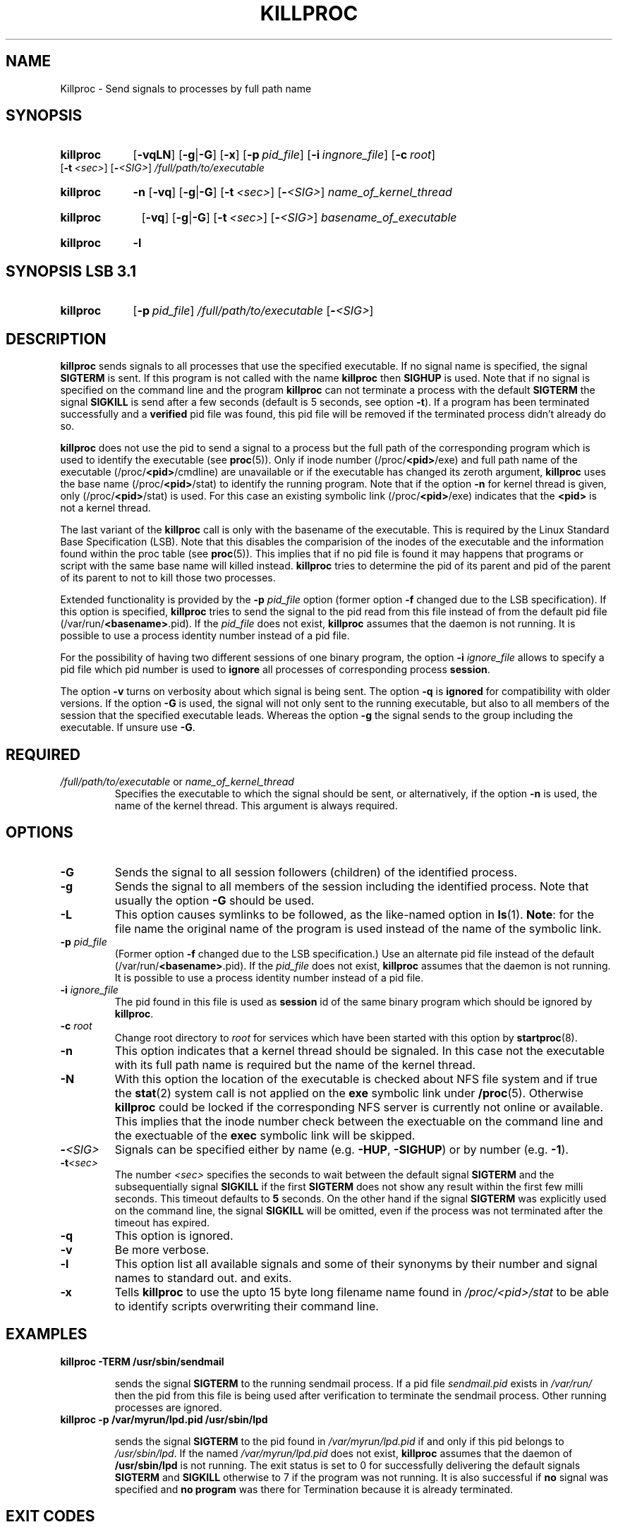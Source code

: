 .\"
.\" Copyright 1994-2000 Werner Fink, 1996-2000 SuSE GmbH Nuernberg, Germany.
.\"
.\" This program is free software; you can redistribute it and/or modify
.\" it under the terms of the GNU General Public License as published by
.\" the Free Software Foundation; either version 2 of the License, or
.\" (at your option) any later version.
.\"
.TH KILLPROC 8 "Nov 10, 2000" "Version 1.16" "The SuSE boot concept"
.UC 8
.SH NAME
Killproc \- Send signals to processes by full path name
.SH SYNOPSIS
.\"
.HP
.B killproc
.RB [ \-vqLN ]
.RB [ \-g | -G ]
.RB [ \-x ]
.RB [ \-p\ \fIpid_file\fP ]
.RB [ \-i\ \fIingnore_file\fP ]
.RB [ \-c\ \fIroot\fP ]
.RB [ \-t\ \fI<sec>\fP ]
.RB [ \-\fI<SIG>\fP ]
.I /full/path/to/executable
.HP
.B killproc
.B \-n
.RB [ \-vq ]
.RB [ \-g | -G ]
.RB [ \-t\ \fI<sec>\fP ]
.RB [ \-\fI<SIG>\fP ]
.I name_of_kernel_thread
.HP
.B killproc
.B \ \ 
.RB [ \-vq ]
.RB [ \-g | -G ]
.RB [ \-t\ \fI<sec>\fP ]
.RB [ \-\fI<SIG>\fP ]
.I basename_of_executable
.HP
.B killproc
.B \-l
.SH SYNOPSIS LSB 3\.1
.HP
.B killproc
.RB [ \-p\ \fIpid_file\fP ]
.I /full/path/to/executable
.RB [ \-\fI<SIG>\fP ]
.\"
.SH DESCRIPTION
.B killproc
sends signals to all processes that use the specified executable.
If no signal name is specified, the signal
.B SIGTERM
is sent. If this program is not called with the name
.B killproc
then
.B SIGHUP
is used. Note that if no signal is specified on the command line and the program
.B killproc
can not terminate a process with the default
.B SIGTERM
the signal
.B SIGKILL
is send after a few seconds (default is 5 seconds, see option
.BR \-t ).
If a program has been terminated successfully and a
.B verified
pid file was found, this pid file will be removed if the terminated
process didn't already do so.
.PP
.B killproc
does not use the pid to send a signal to a process but the full
path of the corresponding program which is used to identify the executable
.RB (see " proc" (5)).
Only if inode number
.RB (/proc/ <pid> /exe)
and full path name of the executable
.RB (/proc/ <pid> /cmdline)
are unavailable or if the executable has changed its zeroth argument,
.B killproc
uses the base name
.RB (/proc/ <pid> /stat)
to identify the running program. Note that if the option
.B \-n
for kernel thread is given, only
.RB (/proc/ <pid> /stat)
is used.  For this case an existing symbolic link
.RB (/proc/ <pid> /exe)
indicates that the
.B <pid>
is not a kernel thread.
.PP
The last variant of the
.B killproc
call is only with the basename
of the executable.  This is required by the Linux Standard Base Specification (LSB).
Note that this disables the comparision of the inodes of the
executable and the information found within the proc table
.RB (see " proc" (5)).
This implies that if no pid file is found it may happens that
programs or script with the same base name will killed instead.
.B killproc
tries to determine the pid of its parent and pid of the parent of its parent
to not to kill those two processes.
.PP
Extended functionality is provided by the
.B \-p
.IR pid_file
option (former option
.B \-f
changed due to the LSB specification).
If this option is specified,
.B killproc
tries to send the signal to the pid read from this file instead
of from the default pid file
.RB (/var/run/ <basename> .pid).
If the
.IR pid_file
does not exist,
.B killproc
assumes that the daemon is not running.
It is possible to use a process identity number instead
of a pid file.
.PP
For the possibility of having two different sessions of one binary
program, the option
.B \-i
.IR ignore_file
allows to specify a pid file which pid number is used to
.B ignore
all processes of corresponding process
.BR session .
.PP
The option
.B \-v
turns on verbosity about which signal is being sent.
The option
.B \-q
is
.B ignored
for compatibility with older versions.
If the option
.B \-G
is used, the signal will not only sent to the running executable,
but also to all members of the session that the specified executable
leads. Whereas the option
.B \-g
the signal sends to the group including the executable.
If unsure use
.BR \-G .
.PP
.\"
.SH REQUIRED
.TP
.IR /full/path/to/executable " or " name_of_kernel_thread
Specifies the executable to which the signal should be sent,
or alternatively, if the option
.B \-n
is used, the name of the kernel thread. This argument is
always required.
.\"
.SH OPTIONS
.TP
.B \-G
Sends the signal to all session followers (children) of the identified
process.
.TP
.B \-g
Sends the signal to all members of the session including the
identified process.
Note that usually the option
.B \-G
should be used.
.TP
.B \-L
This option causes symlinks to be followed, as the
like-named option in
.BR ls (1).
.BR Note : 
for the file name the original name of the program is used
instead of the name of the symbolic link.
.TP
.BI \-p " pid_file"
(Former option
.B \-f
changed due to the LSB specification.)
Use an alternate pid file instead of the default
.RB (/var/run/ <basename> .pid).
If the
.IR pid_file
does not exist,
.B killproc
assumes that the daemon is not running.
It is possible to use a process identity number instead
of a pid file.
.TP
.BI \-i " ignore_file"
The pid found in this file is used as
.B session
id of the same binary program which should be ignored by
.BR killproc .
.TP
.BI \-c " root"
Change root directory to
.I root
for services which have been started with this option by
.BR startproc (8).
.TP
.B \-n
This option indicates that a kernel thread should be
signaled.  In this case not the executable with its
full path name is required but the name of the kernel
thread.
.TP
.B \-N
With this option
the location of the executable is checked about NFS
file system and if true the
.BR stat (2)
system call is not applied on the
.B exe
symbolic link under
.BR /proc (5).
Otherwise
.B killproc
could be locked if the corresponding NFS server
is currently not online or available.
This implies that the inode number check between the exectuable
on the command line and the exectuable of the
.B exec
symbolic link will be skipped.
.\"
.TP
.B \-\fI<SIG>\fP
Signals  can be specified either by name
.RB (e.g. " -HUP" , " -SIGHUP" )
or by number
.RB (e.g. " -1" ).
.TP
.B \-t\fI<sec>\fP
The number
.I <sec>
specifies the seconds to wait between the default signal
.B SIGTERM
and the subsequentially signal
.B SIGKILL
if the first
.B SIGTERM
does not show any result within the
first few milli seconds.  This timeout defaults to
.B 5
seconds.  On the other hand if the signal
.B SIGTERM
was  explicitly used on the command line, the signal
.B SIGKILL
will be omitted, even if the process was not terminated
after the timeout has expired.
.TP
.B \-q
This option is ignored.
.TP
.B \-v
Be more verbose.
.\"
.TP
.B \-l
This option list all available signals and some of their
synonyms by their number and signal names to standard out.
and exits.
.TP
.B \-x
Tells
.B killproc
to use the upto 15 byte long filename name found in
.I /proc/<pid>/stat
to be able to identify scripts overwriting their command line.
.\"
.SH EXAMPLES
.TP
.B killproc -TERM /usr/sbin/sendmail
.IP
sends the signal
.B SIGTERM
to the running sendmail process. If a
pid file
.I sendmail.pid
exists in
.I /var/run/
then the pid from this file is being used after verification to
terminate the sendmail process.  Other running processes are
ignored.
.TP
.B killproc -p /var/myrun/lpd.pid /usr/sbin/lpd
.IP
sends the signal
.B SIGTERM
to the pid found in
.I /var/myrun/lpd.pid
if and only if this pid belongs to
.IR /usr/sbin/lpd .
If the named
.I /var/myrun/lpd.pid
does not exist,
.B killproc
assumes that the daemon of
.B /usr/sbin/lpd
is not running.  The exit status
is set to 0 for successfully delivering the default signals
.BR SIGTERM " and " SIGKILL
otherwise to 7 if the program was not running.  It is also
successful if
.B no
signal was specified and
.B no program
was there for Termination because it is already terminated.
.\"
.SH EXIT CODES
The exit codes have the following
.B LSB
conform conditions:
.PP
.RS 7
.IP 0 5
Success or program was not running (no signal specified)
.IP 1 5
Generic or unspecified error
.IP 2 5
Invalid or excess argument(s)
.IP 4 5
Insufficient privilege(s)
.IP 5 5
Program is not installed
.IP 7 5
Program was not running to receive the specified signal
.RE
.PP
In some error cases, diagnostic output is sent to standard error, or,
if standard error is not available,
.BR syslogd "(8) is being used."
.SH NOTE
.B killproc
is a replacment for the Bourne shell function
.B killproc
found in the widely used SysVinit package of
Miquel van Smoorenburg, <miquels@cistron.nl>.
.\"
.SH BUGS
Identifying a process based on the executable file and the
corresponding inode number only works if the process stays alive
during killproc's execution. Impure executables like shell scripts
(the inode number of the shell is not identical to that of the script)
and programs rewriting their zeroth argument may not be identified by
a file name.
.PP
.B Killproc
isn't able to signal processes being in the zombie state. Zombies are
processes which  arn't alive but listed in the process table to have
the exit status ready for the corresponding parent processes.
.\"
.SH FILES
.TP
.I /proc/
path to the proc file system
.RB (see " proc" (5)).
.TP
.I /etc/init.d/
path to the SuSE boot concept script base directory
as required by the Linux Standard  Base  Specification (LSB)
.RB (see " init.d" (7)).
.\"
.SH SEE ALSO
.BR startproc (8),
.BR checkproc (8),
.BR insserv (8),
.BR init.d (7),
.BR kill (1),
.BR skill (1),
.BR killall (8),
.BR killall5 (8),
.BR signal (7),
.BR proc (5).
.SH COPYRIGHT
1994-2005 Werner Fink,
1996-2005 SuSE GmbH Nuernberg, Germany.
.SH AUTHOR
Werner Fink <werner@suse.de>
